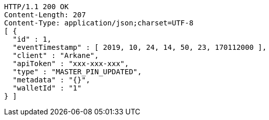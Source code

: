 [source,http,options="nowrap"]
----
HTTP/1.1 200 OK
Content-Length: 207
Content-Type: application/json;charset=UTF-8
[ {
  "id" : 1,
  "eventTimestamp" : [ 2019, 10, 24, 14, 50, 23, 170112000 ],
  "client" : "Arkane",
  "apiToken" : "xxx-xxx-xxx",
  "type" : "MASTER_PIN_UPDATED",
  "metadata" : "{}",
  "walletId" : "1"
} ]
----
